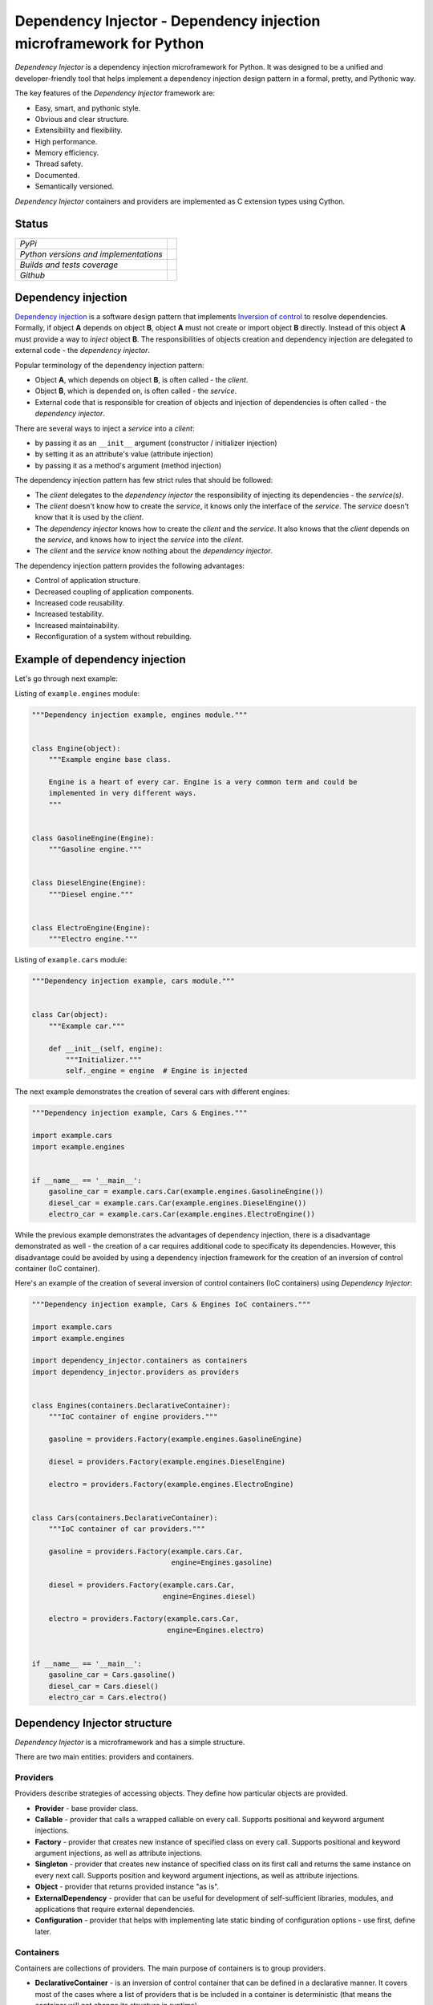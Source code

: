 ====================================================================
Dependency Injector - Dependency injection microframework for Python
====================================================================

*Dependency Injector* is a dependency injection microframework for Python. 
It was designed to be a unified and developer-friendly tool that helps
implement a dependency injection design pattern in a formal, pretty, and
Pythonic way.

The key features of the *Dependency Injector* framework are:

+ Easy, smart, and pythonic style.
+ Obvious and clear structure.
+ Extensibility and flexibility.
+ High performance.
+ Memory efficiency.
+ Thread safety.
+ Documented.
+ Semantically versioned.

*Dependency Injector* containers and providers are implemented as C extension 
types using Cython.

Status
------

+---------------------------------------+--------------------------------------------------------------------------------------------------------------------+
| *PyPi*                                | .. image:: https://img.shields.io/pypi/v/dependency_injector.svg                                                   |
|                                       |    :target: https://pypi.python.org/pypi/dependency_injector/                                                      |
|                                       |    :alt: Latest Version                                                                                            |
|                                       | .. image:: https://img.shields.io/pypi/l/dependency_injector.svg                                                   |
|                                       |    :target: https://pypi.python.org/pypi/dependency_injector/                                                      |
|                                       |    :alt: License                                                                                                   |
+---------------------------------------+--------------------------------------------------------------------------------------------------------------------+
| *Python versions and implementations* | .. image:: https://img.shields.io/pypi/pyversions/dependency_injector.svg                                          |
|                                       |    :target: https://pypi.python.org/pypi/dependency_injector/                                                      |
|                                       |    :alt: Supported Python versions                                                                                 |
|                                       | .. image:: https://img.shields.io/pypi/implementation/dependency_injector.svg                                      |
|                                       |    :target: https://pypi.python.org/pypi/dependency_injector/                                                      |
|                                       |    :alt: Supported Python implementations                                                                          |
+---------------------------------------+--------------------------------------------------------------------------------------------------------------------+
| *Builds and tests coverage*           | .. image:: https://travis-ci.org/ets-labs/python-dependency-injector.svg?branch=master                             |
|                                       |    :target: https://travis-ci.org/ets-labs/python-dependency-injector                                              |
|                                       |    :alt: Build Status                                                                                              |
|                                       | .. image:: http://readthedocs.org/projects/python-dependency-injector/badge/?version=latest                        |
|                                       |    :target: http://python-dependency-injector.ets-labs.org/                                                        |
|                                       |    :alt: Docs Status                                                                                               |
|                                       | .. image:: https://coveralls.io/repos/github/ets-labs/python-dependency-injector/badge.svg?branch=master           |
|                                       |    :target: https://coveralls.io/github/ets-labs/python-dependency-injector?branch=master                          |
|                                       |    :alt: Coverage Status                                                                                           |
+---------------------------------------+--------------------------------------------------------------------------------------------------------------------+
| *Github*                              | .. image:: https://img.shields.io/github/watchers/ets-labs/python-dependency-injector.svg?style=social&label=Watch |
|                                       |    :target: https://github.com/ets-labs/python-dependency-injector                                                 |
|                                       |    :alt: Github watchers                                                                                           |
|                                       | .. image:: https://img.shields.io/github/stars/ets-labs/python-dependency-injector.svg?style=social&label=Star     |
|                                       |    :target: https://github.com/ets-labs/python-dependency-injector                                                 |
|                                       |    :alt: Github stargazers                                                                                         |
|                                       | .. image:: https://img.shields.io/github/forks/ets-labs/python-dependency-injector.svg?style=social&label=Fork     |
|                                       |    :target: https://github.com/ets-labs/python-dependency-injector                                                 |
|                                       |    :alt: Github forks                                                                                              |
+---------------------------------------+--------------------------------------------------------------------------------------------------------------------+

Dependency injection
--------------------

`Dependency injection`_ is a software design pattern that implements 
`Inversion of control`_ to resolve dependencies. Formally, if object **A** 
depends on object **B**, object **A** must not create or import object **B** 
directly. Instead of this object **A** must provide a way to *inject* 
object **B**. The responsibilities of objects creation and dependency
injection are delegated to external code - the *dependency injector*. 

Popular terminology of the dependency injection pattern:

+ Object **A**, which depends on object **B**, is often called - 
  the *client*.
+ Object **B**, which is depended on, is often called - the *service*.
+ External code that is responsible for creation of objects and injection 
  of dependencies is often called - the *dependency injector*.

There are several ways to inject a *service* into a *client*: 

+ by passing it as an ``__init__`` argument (constructor / initializer
  injection)
+ by setting it as an attribute's value (attribute injection)
+ by passing it as a method's argument (method injection)

The dependency injection pattern has few strict rules that should be followed:

+ The *client* delegates to the *dependency injector* the responsibility 
  of injecting its dependencies - the *service(s)*.
+ The *client* doesn't know how to create the *service*, it knows only 
  the interface of the *service*. The *service* doesn't know that it is used by 
  the *client*.
+ The *dependency injector* knows how to create the *client* and 
  the *service*. It also knows that the *client* depends on the *service*, 
  and knows how to inject the *service* into the *client*.
+ The *client* and the *service* know nothing about the *dependency injector*.

The dependency injection pattern provides the following advantages: 

+ Control of application structure.
+ Decreased coupling of application components.
+ Increased code reusability.
+ Increased testability.
+ Increased maintainability.
+ Reconfiguration of a system without rebuilding.

Example of dependency injection
-------------------------------

Let's go through next example:

.. image:: https://raw.githubusercontent.com/wiki/ets-labs/python-dependency-injector/img/engines_cars/diagram.png
    :width: 100%
    :align: center

Listing of ``example.engines`` module:

.. code-block:: python

    """Dependency injection example, engines module."""


    class Engine(object):
        """Example engine base class.

        Engine is a heart of every car. Engine is a very common term and could be
        implemented in very different ways.
        """


    class GasolineEngine(Engine):
        """Gasoline engine."""


    class DieselEngine(Engine):
        """Diesel engine."""


    class ElectroEngine(Engine):
        """Electro engine."""

Listing of ``example.cars`` module:

.. code-block:: python

    """Dependency injection example, cars module."""


    class Car(object):
        """Example car."""

        def __init__(self, engine):
            """Initializer."""
            self._engine = engine  # Engine is injected

The next example demonstrates the creation of several cars with different engines:

.. code-block:: python

    """Dependency injection example, Cars & Engines."""

    import example.cars
    import example.engines


    if __name__ == '__main__':
        gasoline_car = example.cars.Car(example.engines.GasolineEngine())
        diesel_car = example.cars.Car(example.engines.DieselEngine())
        electro_car = example.cars.Car(example.engines.ElectroEngine())

While the previous example demonstrates the advantages of dependency injection,
there is a disadvantage demonstrated as well - the creation of a car requires 
additional code to specificaty its dependencies. However, this disadvantage
could be avoided by using a dependency injection framework for the creation of 
an inversion of control container (IoC container).

Here's an example of the creation of several inversion of control containers
(IoC containers) using *Dependency Injector*:

.. code-block:: python

    """Dependency injection example, Cars & Engines IoC containers."""

    import example.cars
    import example.engines

    import dependency_injector.containers as containers
    import dependency_injector.providers as providers


    class Engines(containers.DeclarativeContainer):
        """IoC container of engine providers."""

        gasoline = providers.Factory(example.engines.GasolineEngine)

        diesel = providers.Factory(example.engines.DieselEngine)

        electro = providers.Factory(example.engines.ElectroEngine)


    class Cars(containers.DeclarativeContainer):
        """IoC container of car providers."""

        gasoline = providers.Factory(example.cars.Car,
                                     engine=Engines.gasoline)

        diesel = providers.Factory(example.cars.Car,
                                   engine=Engines.diesel)

        electro = providers.Factory(example.cars.Car,
                                    engine=Engines.electro)


    if __name__ == '__main__':
        gasoline_car = Cars.gasoline()
        diesel_car = Cars.diesel()
        electro_car = Cars.electro()

Dependency Injector structure
-----------------------------

*Dependency Injector* is a microframework and has a simple structure.

There are two main entities: providers and containers.

.. image:: https://raw.githubusercontent.com/wiki/ets-labs/python-dependency-injector/img/internals.png
    :width: 100%
    :align: center

Providers
~~~~~~~~~

Providers describe strategies of accessing objects. They define how particular 
objects are provided.

- **Provider** - base provider class.
- **Callable** - provider that calls a wrapped callable on every call. Supports 
  positional and keyword argument injections.
- **Factory** - provider that creates new instance of specified class on every 
  call. Supports positional and keyword argument injections, as well as 
  attribute injections.
- **Singleton** - provider that creates new instance of specified class on its
  first call and returns the same instance on every next call. Supports
  position and keyword argument injections, as well as attribute injections.
- **Object** - provider that returns provided instance "as is".
- **ExternalDependency** - provider that can be useful for development of 
  self-sufficient libraries, modules, and applications that require external
  dependencies.
- **Configuration** - provider that helps with implementing late static binding 
  of configuration options - use first, define later.

Containers
~~~~~~~~~~

Containers are collections of providers. The main purpose of containers is to 
group providers.

- **DeclarativeContainer** - is an inversion of control container that can be 
  defined in a declarative manner. It covers most of the cases where a list of
  providers that is be included in a container is deterministic 
  (that means the container will not change its structure in runtime).
- **DynamicContainer** - is an inversion of control container with a dynamic 
  structure. It covers most of the cases where a  list of providers that 
  would be included in container is non-deterministic and depends on  the
  application's flow or its configuration (container's structure could be 
  determined just after the application starts and might perform some initial 
  work, like parsing a list of container providers from a configuration).

Dependency Injector in action
-----------------------------

The brief example below is a simplified version of inversion of control 
containers from a real-life application. The example demonstrates the usage
of *Dependency Injector* inversion of control container and  providers for
specifying application components and their dependencies on each other in one
module. Besides other previously mentioned advantages, it shows a great
opportunity to control and manage application's structure in one place.

.. code-block:: python

    """Example of dependency injection in Python."""

    import logging
    import sqlite3

    import boto3

    from dependency_injector import containers, providers
    from example import services, main


    class IocContainer(containers.DeclarativeContainer):
        """Application IoC container."""

        config = providers.Configuration('config')
        logger = providers.Singleton(logging.Logger, name='example')

        # Gateways

        database_client = providers.Singleton(sqlite3.connect, config.database.dsn)

        s3_client = providers.Singleton(
            boto3.client, 's3',
            aws_access_key_id=config.aws.access_key_id,
            aws_secret_access_key=config.aws.secret_access_key,
        )

        # Services

        users_service = providers.Factory(
            services.UsersService,
            db=database_client,
            logger=logger,
        )

        auth_service = providers.Factory(
            services.AuthService,
            token_ttl=config.auth.token_ttl,
            db=database_client,
            logger=logger,
        )

        photos_service = providers.Factory(
            services.PhotosService,
            db=database_client,
            s3=s3_client,
            logger=logger,
        )

        # Misc

        main = providers.Callable(
            main.main,
            users_service=users_service,
            auth_service=auth_service,
            photos_service=photos_service,
        )

The next example demonstrates a run of the example application defined above:

.. code-block:: python

    """Run example of dependency injection in Python."""

    import sys
    import logging

    from container import IocContainer


    if __name__ == '__main__':
        # Configure container:
        container = IocContainer(
            config={
                'database': {
                    'dsn': ':memory:',
                },
                'aws': {
                    'access_key_id': 'KEY',
                    'secret_access_key': 'SECRET',
                },
                'auth': {
                    'token_ttl': 3600,
                },
            }
        )
        container.logger().addHandler(logging.StreamHandler(sys.stdout))

        # Run application:
        container.main(*sys.argv[1:])

You can find more *Dependency Injector* examples in the ``/examples`` directory
on our GitHub:

    https://github.com/ets-labs/python-dependency-injector

Installation
------------

The *Dependency Injector* library is available on `PyPi`_::

    pip install dependency_injector

Documentation
-------------

The *Dependency Injector* documentation is hosted on ReadTheDocs:

- `User's guide`_ 
- `API docs`_

Feedback & Support
------------------

Feel free to post questions, bugs, feature requests, proposals, etc. on
the *Dependency Injector*  GitHub issues page:

    https://github.com/ets-labs/python-dependency-injector/issues

Your feedback is quite important!


.. _Dependency injection: http://en.wikipedia.org/wiki/Dependency_injection
.. _Inversion of control: https://en.wikipedia.org/wiki/Inversion_of_control
.. _PyPi: https://pypi.python.org/pypi/dependency_injector
.. _User's guide: http://python-dependency-injector.ets-labs.org/
.. _API docs: http://python-dependency-injector.ets-labs.org/api/
